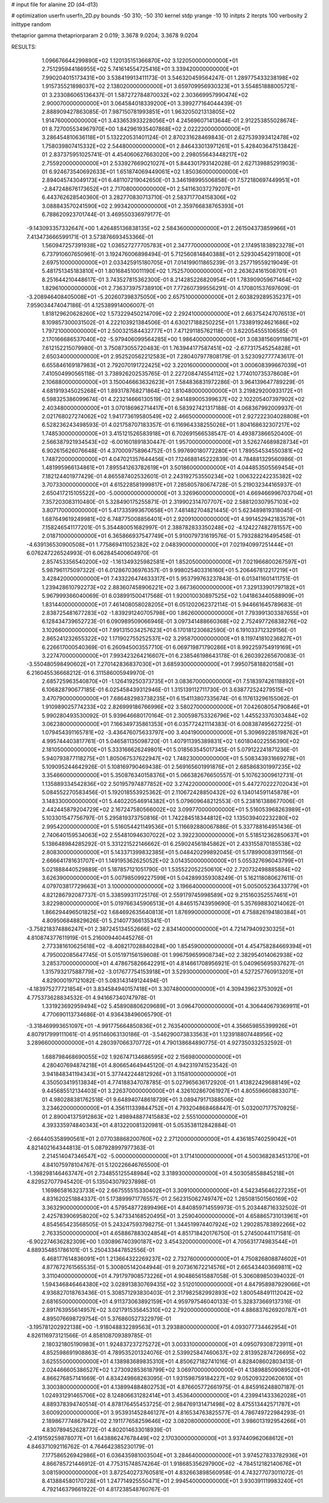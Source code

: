# input file for alanine 2D (d4-d13)

# optimization
userfn       userfn_2D.py
bounds       -50 310; -50 310
kernel       stdp
yrange       -10 10
initpts      2
iterpts      100
verbosity    2
inittype     random

thetaprior gamma
thetapriorparam 2 0.019; 3.3678 9.0204; 3.3678 9.0204


RESULTS:
  1.096676644299890E+02  1.120135151366870E+02       3.122050000000000E+01
  2.751295944186955E+02  5.741614554725416E+01       3.339420000000000E+01       7.990204015173431E+00       3.538419913411173E-01  3.546320459564247E-01
  1.289775433238198E+02  1.915735521898037E+02       2.138020000000000E+01       3.659709956930323E+01       3.554851888005721E-01  3.233086065136437E-01
  1.587272784870032E+02  2.303669957990474E+02       2.900070000000000E+01       3.064584018339200E+01       3.399277164044439E-01  2.888909427863085E-01
  7.987150781993851E+01  1.963205021313805E+02       1.914760000000000E+01       3.433653933228056E+01       4.245696071413644E-01  2.912253855028674E-01
  8.727005534967970E+00  1.842961935407868E+02       2.022220000000000E+01       3.286454810636118E+01       5.132220531401124E-01  2.870231628469843E-01
  2.627539393412478E+02  1.758039807415332E+02       2.544800000000000E+01       2.846433013971261E+01       5.428403647513842E-01  2.837375951025741E-01
  4.454060627663020E+00  2.298055643448217E+02       2.755920000000000E+01       2.533927669021027E+01       5.844301793142028E-01  2.627139885291903E-01
  6.924673540692633E+01  1.651874069449061E+02       1.850360000000000E+01       2.894045743049173E+01       6.481107219042650E-01  3.346198995506858E-01
  7.572180697449951E+01 -2.847248676173652E+01       2.717080000000000E+01       2.541163037279207E+01       6.443762628540360E-01  3.282770830713710E-01
  2.583717704158306E+02  3.088843570241590E+02       2.993420000000000E+01       2.359766838765393E+01       6.788620923701744E-01  3.469550336979177E-01
 -9.143093357332647E+00  1.426485136838135E+02       2.584360000000000E+01       2.261504373859966E+01       7.413473666599171E-01  3.573876693453366E-01
  1.560947257391938E+02  1.036527277705783E+01       2.347770000000000E+01       2.174951838923278E+01       6.737910607650961E-01  3.192476006898494E-01
  5.712560814840388E+01  2.529304542911800E+01       2.697510000000000E+01       2.033425915180705E+01       7.014199011865239E-01  3.257719559219049E-01
  5.481751345183810E+01  1.801684510011190E+02       1.752570000000000E+01       2.263624161508701E+01       8.251644210448617E-01  3.743527815362300E-01
  8.214285226820954E+01  1.783909059671464E+02       1.829610000000000E+01       2.736373975738910E+01       7.772607399556291E-01  4.170801537697609E-01
 -3.208946408405008E+01 -5.202607398375050E+00       2.657510000000000E+01       2.603829289535237E+01       7.959034474047186E-01  4.125389914006007E-01
  1.818129620628260E+02  1.573229450214709E+02       2.292410000000000E+01       2.663754247076513E+01       8.109857300031502E-01  4.222103921384506E-01
  4.630217188250225E+01  1.733891924621686E+02       1.797210000000000E+01       2.500321584432777E+01       7.471291185762118E-01  3.622054555106585E-01
  2.170166686537040E+02 -5.979406099564285E+00       1.986400000000000E+01       3.083815609118671E+01       7.612152215079980E-01  3.750873055720483E-01
  1.763944177587451E+02 -2.677317545254828E+01       2.650340000000000E+01       2.952520562212583E+01       7.280407977808179E-01  3.523092777743617E-01
  6.655846169187983E+01  2.792070191722425E+02       3.220160000000000E+01       3.000608399667039E+01       7.410504990565118E-01  3.738926202535765E-01
  2.227208474554112E+02  1.774010735378608E+01       2.106880000000000E+01       3.150046663632623E+01       7.584836831972286E-01  3.964139647789229E-01
  4.681919345025268E+01  1.893178768271864E+02       1.810480000000000E+01       3.219829200933172E+01       6.598325386099674E-01  4.223214666130519E-01
  2.941489005399637E+02  2.102205407397902E+02       2.403480000000000E+01       3.070186962714417E+01       6.583927421317188E-01  4.068367992009937E-01
  2.021768027274062E+02  1.941773619580549E+02       2.466500000000000E+01       2.927222304028808E+01       6.528236243498593E-01  4.021758707183357E-01
  6.116964338255026E+01  1.804168632307217E+02       1.748530000000000E+01       3.415121526583918E+01       6.702691566538547E-01  4.493873866520400E-01
  2.566387921934543E+02 -6.001601891830447E-01       1.957000000000000E+01       3.526274689828734E+01       6.902615626076648E-01  4.370009758964752E-01
  5.997690180772280E+01  1.789554534550381E+02       1.748720000000000E+01       4.047021357644456E+01       7.124688145222839E-01  4.784881329560986E-01
  1.481995966134861E+01  7.895541263782619E+01       3.501860000000000E+01       4.044853505569454E+01       7.182124401977429E-01  4.865587402532601E-01
  2.243192753550234E+02  1.006322242235382E+02       3.707330000000000E+01       4.615228581999817E+01       7.285805780674728E-01  5.219032344165937E-01
  2.650417215105522E+00 -5.000000000000000E+01       3.326960000000000E+01       4.669466996703704E+01       7.357203083110480E-01  5.328490175255871E-01
  2.319902314707707E+02  2.588120307957103E+02       3.807170000000000E+01       5.417335993670658E+01       7.481482704821445E-01  5.623489819318045E-01
  1.687649619249981E+02  6.748775008856401E+01       2.920910000000000E+01       4.991452942183579E+01       7.158246541177201E-01  5.354480051682997E-01
  2.388782833350248E+02 -4.124227482781557E+00       2.018710000000000E+01       6.365866937547749E+01       5.910079731619576E-01  5.793288216495458E-01
 -4.639136530900508E+01  1.775869411052382E+02       2.048390000000000E+01       7.021940997251444E+01       6.076247226524993E-01  6.062845400604970E-01
  2.857453356540200E+02 -1.161349325982581E+01       1.852050000000000E+01       7.021966800267597E+01       5.987961175097322E-01  6.012867036976357E-01
  9.998025403316160E+01  5.206467812217219E+01       3.428420000000000E+01       7.433226474633317E+01       5.953799763237843E-01  6.013411601411751E-01
  1.239428610792273E+02  2.883607458906221E+02       3.667360000000000E+01       7.329133901797182E+01       5.967999366040069E-01  6.038991500417568E-01
  1.920010030897525E+02  1.041863440588909E+01       1.831440000000000E+01       7.461408058028205E+01       6.051202062372114E-01  5.944661645789683E-01
  2.838725481677283E+02 -1.839291240705798E+00       1.862600000000000E+01       7.793991303387655E+01       6.128434739652723E-01  6.090989509066946E-01
  3.097341488660368E+02  2.752497726838276E+02       3.102660000000000E+01       7.991315034257623E+01       6.170181230682590E-01  6.191033712329156E-01
  2.865241232655322E+02  1.171902755252537E+02       3.295870000000000E+01       8.119741810236827E+01       6.226617000540369E-01  6.260945003557710E-01
  6.069719871790286E+01  8.992259754919169E+01       3.227470000000000E+01       7.993423264216607E+01       6.238546198643178E-01  6.260392265670083E-01
 -3.550480598490602E+01  7.270142836837030E+01       3.685930000000000E+01       7.995075818820158E+01       6.216045536668212E-01  6.311586005949970E-01
  2.685725963540870E+01 -1.126419250373735E+01       3.083670000000000E+01       7.518397426118892E+01       6.106828790677185E-01  6.025458439312946E-01
  1.315139112711730E-01  3.638772524279515E+01       3.470790000000000E+01       7.686482983738235E+01       6.154113807335674E-01  6.117613296155062E-01
  1.910989025774233E+02  2.826999186766996E+02       3.580270000000000E+01       7.042608054790846E+01       5.990280493530092E-01  5.939646680170164E-01
  2.300598753326796E+02  1.445523370303484E+02       3.062380000000000E+01       7.166349735861353E+01       6.035772421114383E-01  6.008387495627225E-01
  1.079454391165781E+02 -3.436476075633797E+00       3.404190000000000E+01       5.309692285198762E+01       4.995744403817761E-01  5.046581135098720E-01
  1.407911395389831E+02  1.601804022556390E+02       2.181050000000000E+01       5.333166626249801E+01       5.018563545017345E-01  5.079122241871236E-01
  5.940793877118275E+01  1.805067537622947E+02       1.748230000000000E+01       5.508343931669278E+01       5.109095244642926E-01  5.108169790469438E-01
  2.569165601991876E+01  2.685868301997235E+02       3.354660000000000E+01       5.350876340158376E+01       5.066382676650557E-01  5.107623009612731E-01
  1.135889334542836E+02  2.501957974877852E+02       3.274220000000000E+01       5.447270222702043E+01       5.084552270583456E-01  5.192018553925362E-01
  2.110672428850432E+02  6.134014591145878E+01       3.148330000000000E+01       5.440220546914382E+01       5.079609648212553E-01  5.238161388677006E-01
  2.442445879204729E+02  2.167247580566002E+02       3.099770000000000E+01       5.516053968263989E+01       5.103301547756797E-01  5.295819373750816E-01
  1.742284518344812E+02  1.135039402232280E+02       2.995420000000000E+01       5.516054421149536E+01       5.116692880067886E-01  5.337788164951436E-01
  2.740640159534063E+02  2.554810946307022E+02       3.392230000000000E+01       5.518512362850637E+01       5.138648984285292E-01  5.331221522146662E-01
  6.259024561845862E+01  2.433155870185538E+02       2.808300000000000E+01       5.143371399832385E+01       5.048420299892045E-01  5.178990083911156E-01
  2.666641781631707E+01  1.149195362625052E+02       3.014350000000000E+01       5.055327696043799E+01       5.021888440529889E-01  5.187857121051790E-01
  1.535522052250610E+02  2.720732498885884E+02       3.626390000000000E+01       5.007985099227599E+01       5.042899359308249E-01  5.162118080627611E-01
  4.079703817729663E+01  3.100000000000000E+02       3.196640000000000E+01       5.005005236433779E+01       4.821286792087737E-01  5.338599311725176E-01
  2.559179745998589E+02  9.215160352557461E+01       3.822980000000000E+01       5.019766345906513E+01       4.846515743959690E-01  5.357698830214062E-01
  1.866294496501825E+02  1.684692635640813E+01       1.876990000000000E+01       4.758826194180384E+01       4.809506848829626E-01  5.214077366135341E-01
 -3.758218374886247E+01  2.387245134552666E+02       2.834140000000000E+01       4.721479409230325E+01       4.810874377611919E-01  5.216009440445276E-01
  2.773381610625618E+02 -8.408217028840284E+00       1.854590000000000E+01       4.454758284669394E+01       4.795002085647745E-01  5.015197156159608E-01
  1.996759659908734E+02  2.382954014062938E+02       3.285370000000000E+01       4.478675826642291E+01       4.814661708956921E-01  5.040965695937627E-01
  1.315793217588779E+02 -3.017677754153918E+01       3.529300000000000E+01       4.527257760913201E+01       4.829000197121082E-01  5.083143149124494E-01
 -4.183975277721854E+01  3.834584940157418E+01       3.307480000000000E+01       4.309439623753092E+01       4.775373628834532E-01  4.941667340747978E-01
  1.331923692959494E+02  5.458908806209689E+01       3.096470000000000E+01       4.306440679369911E+01       4.770690113734686E-01  4.936438496065790E-01
 -3.318469993651097E+01 -4.991775664850836E+01       2.763540000000000E+01       4.356659855399926E+01       4.807917999111061E-01  4.951146063130186E-01
 -3.546290073833563E+01  1.123918807448956E+02       3.289660000000000E+01       4.280397066370772E+01       4.790138684890775E-01  4.927350332532592E-01
  1.688798468690055E+02  1.926747134686595E+02       2.156980000000000E+01       4.280407694874218E+01       4.806654649445120E-01  4.942319741523542E-01
  3.941848341194343E+01  5.377442244812926E+01       3.115810000000000E+01       4.350503419513834E+01       4.774188347078785E-01  5.027965636172920E-01
  1.413822429688149E+02  9.445685512134403E+01       3.226370000000000E+01       4.326102867061927E+01       4.805596608833071E-01  4.980288381762518E-01
  9.648940748618739E+01  3.089479171388506E+02       3.234620000000000E+01       4.356111339844752E+01       4.793204868468447E-01  5.032007177570925E-01
  2.890041375912863E+02  1.498948877415883E+02       2.555100000000000E+01       4.393335974840343E+01       4.813220081320981E-01  5.053538112842884E-01
 -2.664405358990561E+01  2.077038868200760E+02       2.271200000000000E+01       4.436185740259042E+01       4.821402164344813E-01  5.087928997977363E-01
  2.214514047346547E+02 -5.000000000000000E+01       3.171410000000000E+01       4.500368283451370E+01       4.841075978104767E-01  5.120226646765500E-01
 -1.398298146463747E+01  2.734855125548984E+02       3.318930000000000E+01       4.503058558845218E+01       4.829527077945420E-01  5.135043079237898E-01
  1.169865816323733E+02  2.667555515330402E+01       3.309100000000000E+01       4.542345646227235E+01       4.831620251884337E-01  5.173899971776557E-01
  2.562315062749747E+02  1.285081501560169E+02       3.363290000000000E+01       4.579548772899496E+01       4.840859714559973E-01  5.203448716332502E-01
  2.425783906958020E+02  5.347334168520495E+01       3.259040000000000E+01       4.658865731013961E+01       4.854565423568505E-01  5.243247593798275E-01
  1.344519974407924E+02  1.290285783892266E+02       2.763350000000000E+01       4.658867883024854E+01       4.851718420176750E-01  5.274500441171581E-01
 -6.902274636282309E+00  1.030896740390187E+02       3.454320000000000E+01       4.705631774983544E+01       4.889354851786101E-01  5.250433447852556E-01
  6.468177614836091E+01  1.213664322269237E+02       2.732760000000000E+01       4.750826808874602E+01       4.877672761565535E-01  5.300805142044944E-01
  9.207361672214576E+01  2.665434403669811E+02       3.311040000000000E+01       4.791797908573226E+01       4.904865615887058E-01  5.306089850394032E-01
  1.594346846464380E+02  3.028913830769435E+02       3.512010000000000E+01       4.847958987929066E+01       4.936827018763436E-01  5.308571293830403E-01
  2.317982582992893E+02  1.800548491112042E+02       2.681650000000000E+01       4.911373063892159E+01       4.959797546040133E-01  5.328373669137316E-01
  2.891763955614957E+02  3.021791535645310E+02       2.792000000000000E+01       4.886837626920787E+01       4.895076698729754E-01  5.376860527322979E-01
 -3.195781202922138E+00 -1.918048832289563E+01       3.293880000000000E+01       4.093077734462954E+01       4.826116973121566E-01  4.858108709389785E-01
  2.180321805190983E+01  1.924837237275272E+01       3.003310000000000E+01       4.095079308723911E+01       4.852598691908863E-01  4.789535201324076E-01
  2.539925847460637E+02  2.813952874726695E+02       3.625550000000000E+01       4.138983689835310E+01       4.850627182741016E-01  4.828408602803413E-01
  2.024466605386527E+02  1.273092853618799E+02       3.069700000000000E+01       4.138988509089520E+01       4.866276857141669E-01  4.834249868263095E-01
  1.931598759184227E+02  9.052093220620610E+01       3.300380000000000E+01       4.138994884802753E+01       4.876605772661975E-01  4.845916248807187E-01
  1.024931291465706E+02  8.124806631282414E+01       3.453640000000000E+01       4.239941433362028E+01       4.889378394740514E-01  4.878176455453725E-01
  2.984769131471498E+02  8.475513442571787E+01       3.600920000000000E+01       3.953931452846127E+01       4.816534763825577E-01  4.786749722984293E-01
  2.189867774867942E+02  2.191177658259646E+02       3.082080000000000E+01       3.986013192954266E+01       4.830789452628772E-01  4.802014633018939E-01
 -2.419159259878077E+01  1.643886247678449E+02       2.170300000000000E+01       3.937440962068612E+01       4.846371092116762E-01  4.764642385230179E-01
  7.177586526942986E+01  6.036435981003504E+01       3.284640000000000E+01       3.974527833782936E+01       4.866785721446912E-01  4.775315748574264E-01
  1.918685356297900E+02 -4.784512182140676E+01       3.081590000000000E+01       3.872540273760581E+01       4.832663898560958E-01  4.743277073011072E-01
  8.413884580170728E+01  1.247714925550471E+01       2.994540000000000E+01       3.930391119983240E+01       4.792146379661922E-01  4.817238548760767E-01